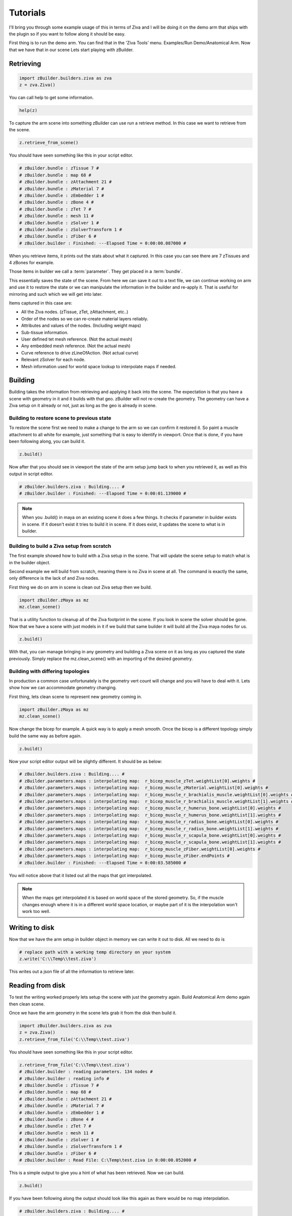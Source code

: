 Tutorials
~~~~~~~~~

I'll bring you through some example usage of this in terms of Ziva and I will be
doing it on the demo arm that ships with the plugin so if you want to follow along
it should be easy.

First thing is to run the demo arm.  You can find that in the 'Ziva Tools' menu.
Examples/Run Demo/Anatomical Arm.  Now that we have that in our scene Lets start
playing with zBuilder.

Retrieving
^^^^^^^^^^

.. code-block:: python

    import zBuilder.builders.ziva as zva
    z = zva.Ziva()

You can call help to get some information.

.. code-block:: python

    help(z)

To capture the arm scene into something zBuilder can use run a retrieve method.
In this case we want to retrieve from the scene.

.. code-block:: python

    z.retrieve_from_scene()

You should have seen something like this in your script editor.

.. code-block:: python

    # zBuilder.bundle : zTissue 7 #
    # zBuilder.bundle : map 68 #
    # zBuilder.bundle : zAttachment 21 #
    # zBuilder.bundle : zMaterial 7 #
    # zBuilder.bundle : zEmbedder 1 #
    # zBuilder.bundle : zBone 4 #
    # zBuilder.bundle : zTet 7 #
    # zBuilder.bundle : mesh 11 #
    # zBuilder.bundle : zSolver 1 #
    # zBuilder.bundle : zSolverTransform 1 #
    # zBuilder.bundle : zFiber 6 #
    # zBuilder.builder : Finished: ---Elapsed Time = 0:00:00.087000 #

When you retrieve items, it prints out the stats about what it captured.  In this
case you can see there are 7 zTissues and 4 zBones for example.

Those items in builder we call a :term:`parameter`.  They get placed in a :term:`bundle`.

This essentially saves the state of the scene.  From here we can save it out to a text file,
we can continue working on arm and use it to restore the state or we can manipulate the
information in the builder and re-apply it.  That is useful for mirroring and such
which we will get into later.

Items captured in this case are:

* All the Ziva nodes. (zTissue, zTet, zAttachment, etc..)
* Order of the nodes so we can re-create material layers reliably.
* Attributes and values of the nodes. (Including weight maps)
* Sub-tissue information.
* User defined tet mesh reference.  (Not the actual mesh)
* Any embedded mesh reference. (Not the actual mesh)
* Curve reference to drive zLineOfAction. (Not actual curve)
* Relevant zSolver for each node.
* Mesh information used for world space lookup to interpolate maps if needed.

Building
^^^^^^^^

Building takes the information from retrieving and applying it back into the scene.
The expectation is that you have a scene with geometry in it and it builds with that geo.  zBuilder will
not re-create the geometry.  The geometry can have a Ziva setup on it already or not, just as long as the geo is already in scene.

Building to restore scene to previous state
*******************************************

To restore the scene first we need to make a change to the arm so we can confirm
it restored it.  So paint a muscle attachment to all white for example, just
something that is easy to identify in viewport.  Once that is done, if you
have been following along, you can build it.

.. code-block:: python

    z.build()

Now after that you should see in viewport the state of the arm setup jump back to
when you retrieved it, as well as this output in script editor.

.. code-block:: python

    # zBuilder.builders.ziva : Building.... #
    # zBuilder.builder : Finished: ---Elapsed Time = 0:00:01.139000 #

.. note::

    When you .build() in maya on an existing scene it does a few things.  It checks
    if parameter in builder exists in scene.  If it doesn't exist it tries to build
    it in scene.  If it does exist, it updates the scene to what is in builder.

Building to build a Ziva setup from scratch
*******************************************
The first example showed how to build with a Ziva setup in the scene.  That will
update the scene setup to match what is in the builder object.

Second example we will build from scratch, meaning there is no Ziva in scene at all.
The command is exactly the same, only difference is the lack of and Ziva nodes.

First thing we do on arm in scene is clean out Ziva setup then we build.

.. code-block:: python

    import zBuilder.zMaya as mz
    mz.clean_scene()

That is a utility function to cleanup all of the Ziva footprint in the scene.  If you look in scene
the solver should be gone.  Now that we have a scene with just models in it if
we build that same builder it will build all the Ziva maya nodes for us.

.. code-block:: python

    z.build()

With that, you can manage bringing in any geometry and building a Ziva scene on it as long as you
captured the state previously.  Simply replace the mz.clean_scene() with an importing of the desired
geometry.

Building with differing topologies
**********************************

In production a common case unfortunately is the geometry vert count will change and you will have
to deal with it.  Lets show how we can accommodate geometry changing.

First thing, lets clean scene to represent new geometry coming in.

.. code-block:: python

    import zBuilder.zMaya as mz
    mz.clean_scene()

Now change the bicep for example.  A quick way is to apply a mesh smooth.  Once the
bicep is a different topology simply build the same way as before again.

.. code-block:: python

    z.build()

Now your script editor output will be slightly different.  It should be as below:

.. code-block:: python

    # zBuilder.builders.ziva : Building.... #
    # zBuilder.parameters.maps : interpolating map:  r_bicep_muscle_zTet.weightList[0].weights #
    # zBuilder.parameters.maps : interpolating map:  r_bicep_muscle_zMaterial.weightList[0].weights #
    # zBuilder.parameters.maps : interpolating map:  r_bicep_muscle_r_brachialis_muscle.weightList[0].weights #
    # zBuilder.parameters.maps : interpolating map:  r_bicep_muscle_r_brachialis_muscle.weightList[1].weights #
    # zBuilder.parameters.maps : interpolating map:  r_bicep_muscle_r_humerus_bone.weightList[0].weights #
    # zBuilder.parameters.maps : interpolating map:  r_bicep_muscle_r_humerus_bone.weightList[1].weights #
    # zBuilder.parameters.maps : interpolating map:  r_bicep_muscle_r_radius_bone.weightList[0].weights #
    # zBuilder.parameters.maps : interpolating map:  r_bicep_muscle_r_radius_bone.weightList[1].weights #
    # zBuilder.parameters.maps : interpolating map:  r_bicep_muscle_r_scapula_bone.weightList[0].weights #
    # zBuilder.parameters.maps : interpolating map:  r_bicep_muscle_r_scapula_bone.weightList[1].weights #
    # zBuilder.parameters.maps : interpolating map:  r_bicep_muscle_zFiber.weightList[0].weights #
    # zBuilder.parameters.maps : interpolating map:  r_bicep_muscle_zFiber.endPoints #
    # zBuilder.builder : Finished: ---Elapsed Time = 0:00:03.585000 #

You will notice above that it listed out all the maps that got interpolated.

.. note::

    When the maps get interpolated it is based on world space of the stored geometry.
    So, if the muscle changes enough where it is in a different world space location,
    or maybe part of it is the interpolation won't work too well.

Writing to disk
^^^^^^^^^^^^^^^

Now that we have the arm setup in builder object in memory we can write it out to disk.  All we need to do is

.. code-block:: python

        # replace path with a working temp directory on your system
        z.write('C:\\Temp\\test.ziva')

This writes out a json file of all the information to retrieve later.


Reading from disk
^^^^^^^^^^^^^^^^^

To test the writing worked properly lets setup the scene with just the geometry again.
Build Anatomical Arm demo again then clean scene.

Once we have the arm geometry in the scene lets grab it from the disk then build it.

.. code-block:: python

    import zBuilder.builders.ziva as zva
    z = zva.Ziva()
    z.retrieve_from_file('C:\\Temp\\test.ziva')

You should have seen something like this in your script editor.

.. code-block:: python

    z.retrieve_from_file('C:\\Temp\\test.ziva')
    # zBuilder.builder : reading parameters. 134 nodes #
    # zBuilder.builder : reading info #
    # zBuilder.bundle : zTissue 7 #
    # zBuilder.bundle : map 68 #
    # zBuilder.bundle : zAttachment 21 #
    # zBuilder.bundle : zMaterial 7 #
    # zBuilder.bundle : zEmbedder 1 #
    # zBuilder.bundle : zBone 4 #
    # zBuilder.bundle : zTet 7 #
    # zBuilder.bundle : mesh 11 #
    # zBuilder.bundle : zSolver 1 #
    # zBuilder.bundle : zSolverTransform 1 #
    # zBuilder.bundle : zFiber 6 #
    # zBuilder.builder : Read File: C:\Temp\test.ziva in 0:00:00.052000 #

This is a simple output to give you a hint of what has been retrieved.  Now we can build.

.. code-block:: python

    z.build()

If you have been following along the output should look like this again as there would
be no map interpolation.

.. code-block:: python

    # zBuilder.builders.ziva : Building.... #
    # zBuilder.builder : Finished: ---Elapsed Time = 0:00:03.578000 #


